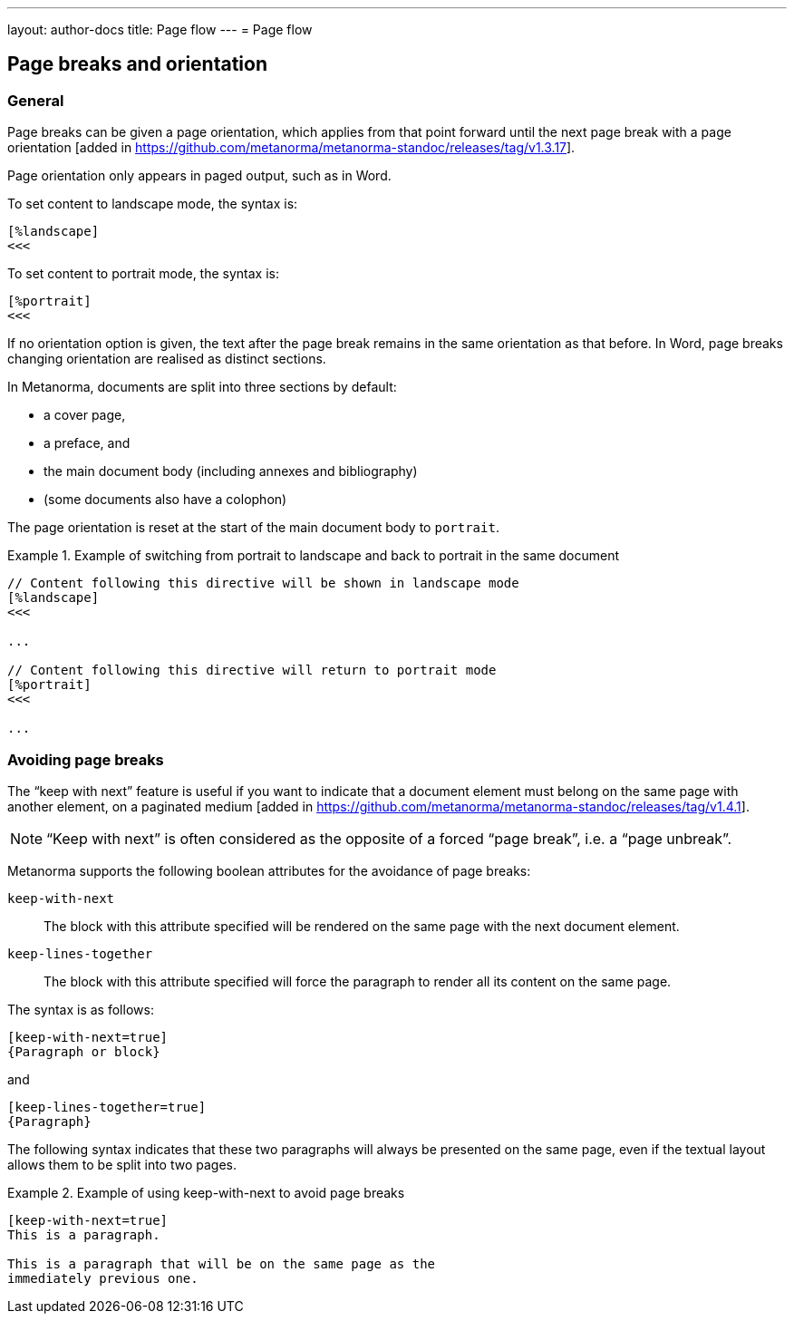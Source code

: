 ---
layout: author-docs
title: Page flow
---
= Page flow

== Page breaks and orientation

=== General

Page breaks can be given a page orientation, which applies from that
point forward until the next page break with a page
orientation [added in https://github.com/metanorma/metanorma-standoc/releases/tag/v1.3.17].

Page orientation only appears in paged output, such as in Word.

To set content to landscape mode, the syntax is:

[source,asciidoc]
--
[%landscape]
<<<
--

To set content to portrait mode, the syntax is:

[source,asciidoc]
--
[%portrait]
<<<
--

If no orientation option is given, the text after the page break
remains in the same orientation as that before. In Word, page breaks
changing orientation are realised as distinct sections.

In Metanorma, documents are split into three sections by default:

* a cover page,
* a preface, and
* the main document body (including annexes and bibliography)
* (some documents also have a colophon)

The page orientation is reset at the start of the main document body to `portrait`.

[example]
.Example of switching from portrait to landscape and back to portrait in the same document
====
[source,asciidoc]
--
// Content following this directive will be shown in landscape mode
[%landscape]
<<<

...

// Content following this directive will return to portrait mode
[%portrait]
<<<

...
--
====

=== Avoiding page breaks

The "`keep with next`" feature is useful if you want to indicate that
a document element must belong on the same page with another element,
on a paginated
medium [added in https://github.com/metanorma/metanorma-standoc/releases/tag/v1.4.1].

NOTE: "`Keep with next`" is often considered as the opposite of a forced
"`page break`", i.e. a "`page unbreak`".

Metanorma supports the following boolean attributes for the avoidance
of page breaks:

`keep-with-next`:: The block with this attribute specified will be rendered
on the same page with the next document element.

`keep-lines-together`:: The block with this attribute specified will force
the paragraph to render all its content on the same page.

The syntax is as follows:

[source,asciidoc]
--
[keep-with-next=true]
{Paragraph or block}
--

and

[source,asciidoc]
--
[keep-lines-together=true]
{Paragraph}
--

The following syntax indicates that these two paragraphs will always be
presented on the same page, even if the textual layout allows them to be
split into two pages.

[example]
.Example of using keep-with-next to avoid page breaks
====
[source,asciidoc]
--
[keep-with-next=true]
This is a paragraph.

This is a paragraph that will be on the same page as the
immediately previous one.
--
====
